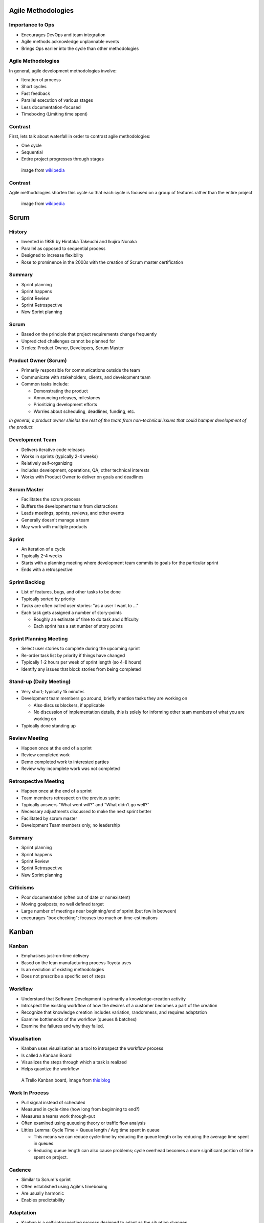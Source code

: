 .. _07_agile_methods:

Agile Methodologies
===================

Importance to Ops
-----------------

* Encourages DevOps and team integration
* Agile methods acknowledge unplannable events
* Brings Ops earlier into the cycle than other methodologies

Agile Methodologies
-------------------

In general, agile development methodologies involve:

* Iteration of process
* Short cycles
* Fast feedback
* Parallel execution of various stages
* Less documentation-focused
* Timeboxing (Limiting time spent)

Contrast
--------

First, lets talk about waterfall in order to contrast agile methodologies:

* One cycle
* Sequential
* Entire project progresses through stages

.. figure:: ../_static/waterfall.png

   image from `wikipedia`__

.. __: http://upload.wikimedia.org/wikipedia/commons/e/e2/Waterfall_model.svg

Contrast
--------

Agile methodologies shorten this cycle so that each cycle is focused on a
group of features rather than the entire project

.. figure:: ../_static/scrum.svg

   image from `wikipedia`__

.. __: http://upload.wikimedia.org/wikipedia/commons/5/58/Scrum_process.svg

Scrum
=====

History
-------

* Invented in 1986 by Hirotaka Takeuchi and Ikujiro Nonaka
* Parallel as opposed to sequential process
* Designed to increase flexibility
* Rose to prominence in the 2000s with the creation of Scrum master
  certification

Summary
-------

* Sprint planning
* Sprint happens
* Sprint Review
* Sprint Retrospective
* New Sprint planning

Scrum
-----

* Based on the principle that project requirements change frequently
* Unpredicted challenges cannot be planned for
* 3 roles: Product Owner, Developers, Scrum Master

Product Owner (Scrum)
---------------------

* Primarily responsible for communications outside the team
* Communicate with stakeholders, clients, and development team
* Common tasks include:

  * Demonstrating the product
  * Announcing releases, milestones
  * Prioritizing development efforts
  * Worries about scheduling, deadlines, funding, etc.

*In general, a product owner shields the rest of the team from*
*non-technical issues that could hamper development of the product.*

Development Team
----------------

* Delivers iterative code releases
* Works in sprints (typically 2-4 weeks)
* Relatively self-organizing
* Includes development, operations, QA, other technical interests
* Works with Product Owner to deliver on goals and deadlines

Scrum Master
------------

* Facilitates the scrum process
* Buffers the development team from distractions
* Leads meetings, sprints, reviews, and other events
* Generally doesn't manage a team
* May work with multiple products

Sprint
------

* An iteration of a cycle
* Typically 2-4 weeks
* Starts with a planning meeting where development team
  commits to goals for the particular sprint
* Ends with a retrospective

Sprint Backlog
--------------

* List of features, bugs, and other tasks to be done
* Typically sorted by priority
* Tasks are often called user stories: "as a user I want to ..."
* Each task gets assigned a number of story-points

  * Roughly an estimate of time to do task and difficulty
  * Each sprint has a set number of story points

Sprint Planning Meeting
-----------------------

* Select user stories to complete during the upcoming sprint
* Re-order task list by priority if things have changed
* Typically 1-2 hours per week of sprint length (so 4-8 hours)
* Identify any issues that block stories from being completed

Stand-up (Daily Meeting)
------------------------

* Very short; typically 15 minutes
* Development team members go around, briefly mention tasks they are working on

  * Also discuss blockers, if applicable
  * No discussion of implementation details, this is solely for informing other
    team members of what you are working on

* Typically done standing up

Review Meeting
--------------

* Happen once at the end of a sprint
* Review completed work
* Demo completed work to interested parties
* Review why incomplete work was not completed

Retrospective Meeting
---------------------

* Happen once at the end of a sprint
* Team members retrospect on the previous sprint
* Typically answers "What went will?" and "What didn't go well?"
* Necessary adjustments discussed to make the next sprint better
* Facilitated by scrum master
* Development Team members only, no leadership

Summary
-------

* Sprint planning
* Sprint happens
* Sprint Review
* Sprint Retrospective
* New Sprint planning

Criticisms
----------

* Poor documentation (often out of date or nonexistent)
* Moving goalposts; no well defined target
* Large number of meetings near beginning/end of sprint (but few in between)
* encourages "box checking"; focuses too much on time-estimations

Kanban
======

Kanban
------

* Emphasises just-on-time delivery
* Based on the lean manufacturing process Toyota uses
* Is an evolution of existing methodologies
* Does not prescribe a specific set of steps

Workflow
--------

* Understand that Software Development is primarily a knowledge-creation
  activity
* Introspect the existing workflow of how the desires of a customer becomes
  a part of the creation
* Recognize that knowledge creation includes variation, randomness, and requires
  adaptation
* Examine bottlenecks of the workflow (queues & batches)
* Examine the failures and why they failed.

Visualisation
-------------

* Kanban uses visualisation as a tool to introspect the workflow process
* Is called a Kanban Board
* Visualizes the steps through which a task is realized
* Helps quantize the workflow

.. figure:: ../_static/KanbanBoard01.png

   A Trello Kanban board, image from `this blog`__

.. __: http://www.andrewconnell.com/blog/\
       project-task-management-using-trello-for-kanban-boards

Work In Process
---------------

* Pull signal instead of scheduled
* Measured in cycle-time (how long from beginning to end?)
* Measures a teams work through-put
* Often examined using queueing theory or traffic flow analysis
* Littles Lemma: Cycle Time = Queue length / Avg time spent in queue

  * This means we can reduce cycle-time by reducing the queue length
    or by reducing the average time spent in queues
  * Reducing queue length can also cause problems; cycle overhead becomes
    a more significant portion of time spent on project.

Cadence
-------

* Similar to Scrum's sprint
* Often established using Agile's timeboxing
* Are usually harmonic
* Enables predictability

Adaptation
----------

* Kanban is a self-introspecting process designed to adapt as the situation
  changes
* Focuses on reducing Cycle Time and WIP limits

Scrumban
--------

* A modified version of scrum to fit operations better
* A number of story points are saved for unplannable issues
* Kanban board is used to track tasks
* Introspects unplanned vs planned work
